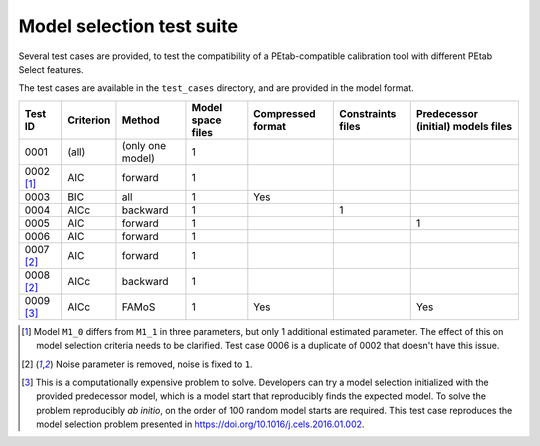 Model selection test suite
==========================

Several test cases are provided, to test the compatibility of a
PEtab-compatible calibration tool with different PEtab Select features.

The test cases are available in the ``test_cases`` directory, and are provided in
the model format.

.. list-table::
   :header-rows: 1

   * - Test ID
     - Criterion
     - Method
     - Model space files
     - Compressed format
     - Constraints files
     - Predecessor (initial) models files
   * - 0001
     - (all)
     - (only one model)
     - 1
     -
     -
     -
   * - 0002 [#f1]_
     - AIC
     - forward
     - 1
     -
     -
     -
   * - 0003
     - BIC
     - all
     - 1
     - Yes
     -
     -
   * - 0004
     - AICc
     - backward
     - 1
     -
     - 1
     -
   * - 0005
     - AIC
     - forward
     - 1
     -
     -
     - 1
   * - 0006
     - AIC
     - forward
     - 1
     -
     -
     -
   * - 0007 [#f2]_
     - AIC
     - forward
     - 1
     -
     -
     -
   * - 0008 [#f2]_
     - AICc
     - backward
     - 1
     -
     -
     -
   * - 0009 [#f3]_
     - AICc
     - FAMoS
     - 1
     - Yes
     -
     - Yes

.. [#f1] Model ``M1_0`` differs from ``M1_1`` in three parameters, but only 1 additional estimated parameter. The effect of this on model selection criteria needs to be clarified. Test case 0006 is a duplicate of 0002 that doesn't have this issue.

.. [#f2] Noise parameter is removed, noise is fixed to ``1``.

.. [#f3] This is a computationally expensive problem to solve. Developers can try a model selection initialized with the provided predecessor model, which is a model start that reproducibly finds the expected model. To solve the problem reproducibly *ab initio*, on the order of 100 random model starts are required. This test case reproduces the model selection problem presented in https://doi.org/10.1016/j.cels.2016.01.002.
